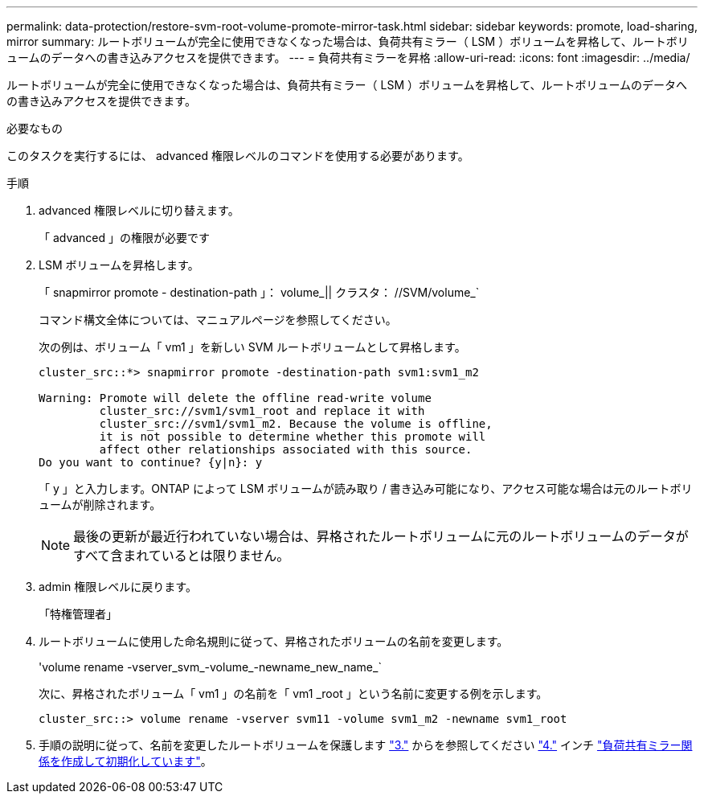 ---
permalink: data-protection/restore-svm-root-volume-promote-mirror-task.html 
sidebar: sidebar 
keywords: promote, load-sharing, mirror 
summary: ルートボリュームが完全に使用できなくなった場合は、負荷共有ミラー（ LSM ）ボリュームを昇格して、ルートボリュームのデータへの書き込みアクセスを提供できます。 
---
= 負荷共有ミラーを昇格
:allow-uri-read: 
:icons: font
:imagesdir: ../media/


[role="lead"]
ルートボリュームが完全に使用できなくなった場合は、負荷共有ミラー（ LSM ）ボリュームを昇格して、ルートボリュームのデータへの書き込みアクセスを提供できます。

.必要なもの
このタスクを実行するには、 advanced 権限レベルのコマンドを使用する必要があります。

.手順
. advanced 権限レベルに切り替えます。
+
「 advanced 」の権限が必要です

. LSM ボリュームを昇格します。
+
「 snapmirror promote - destination-path 」： volume_|| クラスタ： //SVM/volume_`

+
コマンド構文全体については、マニュアルページを参照してください。

+
次の例は、ボリューム「 vm1 」を新しい SVM ルートボリュームとして昇格します。

+
[listing]
----
cluster_src::*> snapmirror promote -destination-path svm1:svm1_m2

Warning: Promote will delete the offline read-write volume
         cluster_src://svm1/svm1_root and replace it with
         cluster_src://svm1/svm1_m2. Because the volume is offline,
         it is not possible to determine whether this promote will
         affect other relationships associated with this source.
Do you want to continue? {y|n}: y
----
+
「 y 」と入力します。ONTAP によって LSM ボリュームが読み取り / 書き込み可能になり、アクセス可能な場合は元のルートボリュームが削除されます。

+
[NOTE]
====
最後の更新が最近行われていない場合は、昇格されたルートボリュームに元のルートボリュームのデータがすべて含まれているとは限りません。

====
. admin 権限レベルに戻ります。
+
「特権管理者」

. ルートボリュームに使用した命名規則に従って、昇格されたボリュームの名前を変更します。
+
'volume rename -vserver_svm_-volume_-newname_new_name_`

+
次に、昇格されたボリューム「 vm1 」の名前を「 vm1 _root 」という名前に変更する例を示します。

+
[listing]
----
cluster_src::> volume rename -vserver svm11 -volume svm1_m2 -newname svm1_root
----
. 手順の説明に従って、名前を変更したルートボリュームを保護します link:create-load-sharing-mirror-task.html#steps["3."] からを参照してください link:create-load-sharing-mirror-task.html#steps["4."] インチ link:create-load-sharing-mirror-task.html["負荷共有ミラー関係を作成して初期化しています"]。

